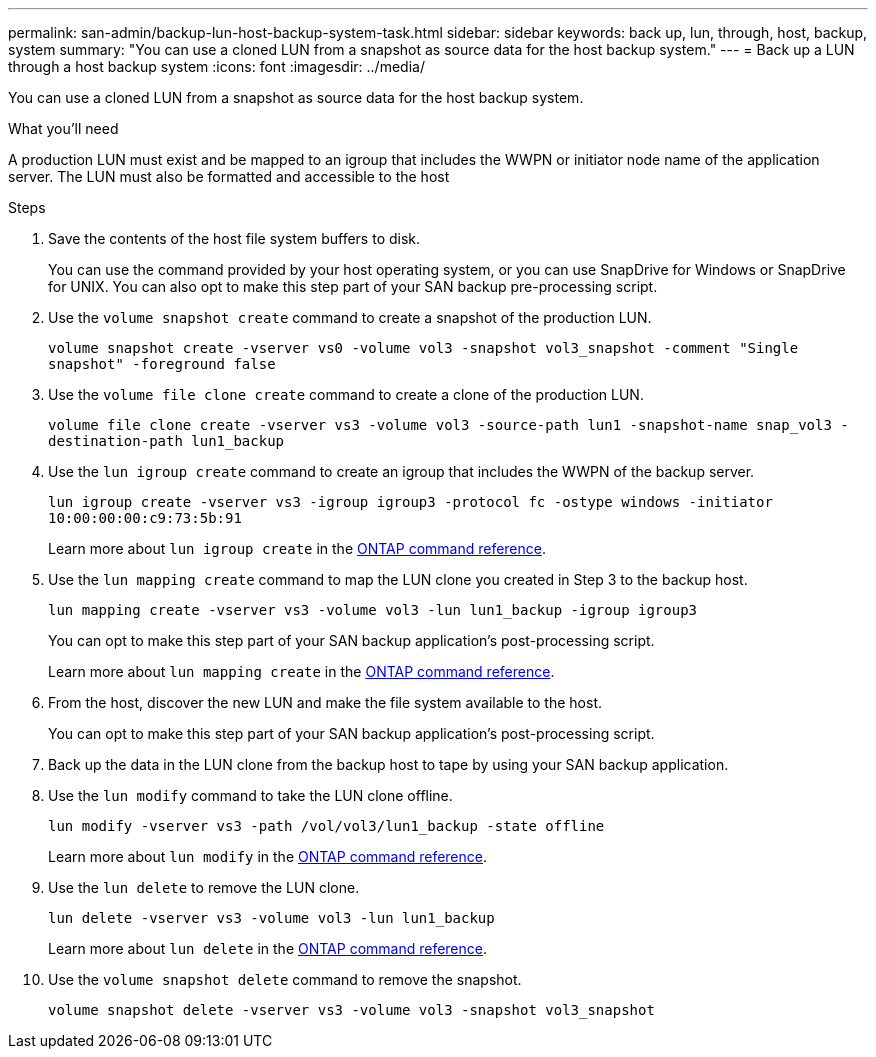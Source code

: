 ---
permalink: san-admin/backup-lun-host-backup-system-task.html
sidebar: sidebar
keywords: back up, lun, through, host, backup, system
summary: "You can use a cloned LUN from a snapshot as source data for the host backup system."
---
= Back up a LUN through a host backup system
:icons: font
:imagesdir: ../media/

[.lead]
You can use a cloned LUN from a snapshot as source data for the host backup system.

.What you'll need

A production LUN must exist and be mapped to an igroup that includes the WWPN or initiator node name of the application server. The LUN must also be formatted and accessible to the host

.Steps

. Save the contents of the host file system buffers to disk.
+
You can use the command provided by your host operating system, or you can use SnapDrive for Windows or SnapDrive for UNIX. You can also opt to make this step part of your SAN backup pre-processing script.

. Use the `volume snapshot create` command to create a snapshot of the production LUN.
+
`volume snapshot create -vserver vs0 -volume vol3 -snapshot vol3_snapshot -comment "Single snapshot" -foreground false`

. Use the `volume file clone create` command to create a clone of the production LUN.
+
`volume file clone create -vserver vs3 -volume vol3 -source-path lun1 -snapshot-name snap_vol3 -destination-path lun1_backup`

. Use the `lun igroup create` command to create an igroup that includes the WWPN of the backup server.
+
`lun igroup create -vserver vs3 -igroup igroup3 -protocol fc -ostype windows -initiator 10:00:00:00:c9:73:5b:91`
+
Learn more about `lun igroup create` in the link:https://docs.netapp.com/us-en/ontap-cli/lun-igroup-create.html[ONTAP command reference^].

. Use the `lun mapping create` command to map the LUN clone you created in Step 3 to the backup host.
+
`lun mapping create -vserver vs3 -volume vol3 -lun lun1_backup -igroup igroup3`
+
You can opt to make this step part of your SAN backup application's post-processing script.
+
Learn more about `lun mapping create` in the link:https://docs.netapp.com/us-en/ontap-cli/lun-mapping-create.html[ONTAP command reference^].

. From the host, discover the new LUN and make the file system available to the host.
+
You can opt to make this step part of your SAN backup application's post-processing script.

. Back up the data in the LUN clone from the backup host to tape by using your SAN backup application.
. Use the `lun modify` command to take the LUN clone offline.
+
`lun modify -vserver vs3 -path /vol/vol3/lun1_backup -state offline`
+
Learn more about `lun modify` in the link:https://docs.netapp.com/us-en/ontap-cli/lun-modify.html[ONTAP command reference^].

. Use the `lun delete` to remove the LUN clone.
+
`lun delete -vserver vs3 -volume vol3 -lun lun1_backup`
+
Learn more about `lun delete` in the link:https://docs.netapp.com/us-en/ontap-cli/lun-delete.html[ONTAP command reference^].

. Use the `volume snapshot delete` command to remove the snapshot.
+
`volume snapshot delete -vserver vs3 -volume vol3 -snapshot vol3_snapshot`

// 2025 Apr 24, ONTAPDOC-2960